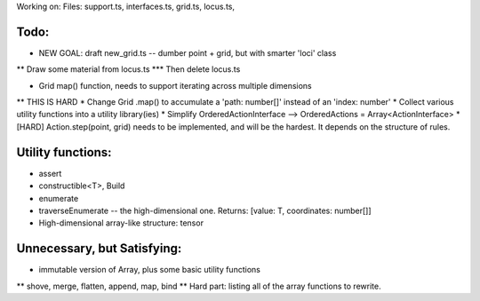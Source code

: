 Working on:
Files: support.ts, interfaces.ts, grid.ts, locus.ts,

Todo:
============================
* NEW GOAL: draft new_grid.ts -- dumber point + grid, but with smarter 'loci' class
** Draw some material from locus.ts
*** Then delete locus.ts

* Grid map() function, needs to support iterating across multiple dimensions
** THIS IS HARD
* Change Grid .map() to accumulate a 'path: number[]' instead of an 'index: number'
* Collect various utility functions into a utility library(ies) 
* Simplify OrderedActionInterface --> OrderedActions = Array<ActionInterface>
* [HARD] Action.step(point, grid) needs to be implemented, and will be the hardest. It depends on the structure of rules.

Utility functions:
=======================
* assert
* constructible<T>, Build
* enumerate
* traverseEnumerate -- the high-dimensional one. Returns: [value: T, coordinates: number[]]
* High-dimensional array-like structure: tensor

Unnecessary, but Satisfying:
===============================
* immutable version of Array, plus some basic utility functions
** shove, merge, flatten, append, map, bind
** Hard part: listing all of the array functions to rewrite.